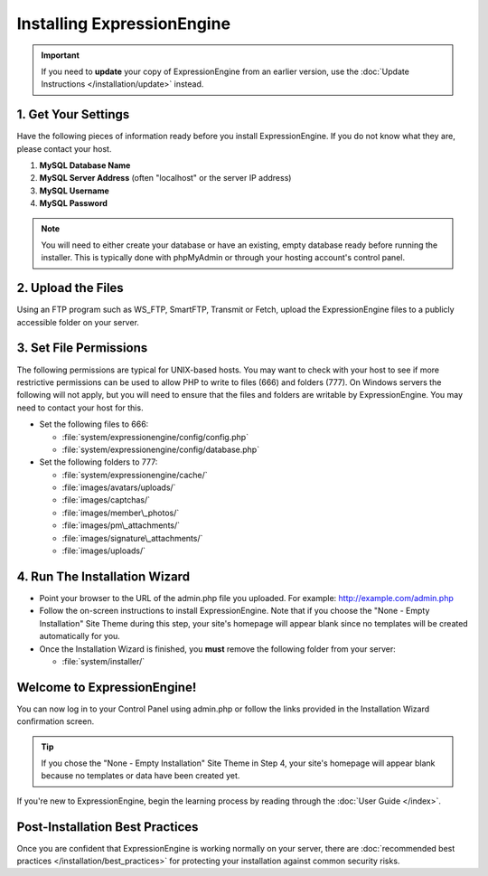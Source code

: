 Installing ExpressionEngine
===========================

.. important:: If you need to **update** your copy of ExpressionEngine
   from an earlier version, use the :doc:`Update Instructions </installation/update>`
   instead.

1. Get Your Settings
--------------------

Have the following pieces of information ready before you install
ExpressionEngine. If you do not know what they are, please contact your
host.

#. **MySQL Database Name**
#. **MySQL Server Address** (often "localhost" or the server IP address)
#. **MySQL Username**
#. **MySQL Password**

.. note:: You will need to either create your database or have an
   existing, empty database ready before running the installer. This is
   typically done with phpMyAdmin or through your hosting account's control
   panel.

2. Upload the Files
-------------------

Using an FTP program such as WS\_FTP, SmartFTP, Transmit or Fetch,
upload the ExpressionEngine files to a publicly accessible folder on
your server.

3. Set File Permissions
-----------------------

The following permissions are typical for UNIX-based hosts. You may want to
check with your host to see if more restrictive permissions can be used
to allow PHP to write to files (666) and folders (777). On Windows
servers the following will not apply, but you will need to ensure that
the files and folders are writable by ExpressionEngine. You may need to
contact your host for this.

-  Set the following files to 666:

   -  :file:`system/expressionengine/config/config.php`
   -  :file:`system/expressionengine/config/database.php`

-  Set the following folders to 777:

   -  :file:`system/expressionengine/cache/`
   -  :file:`images/avatars/uploads/`
   -  :file:`images/captchas/`
   -  :file:`images/member\_photos/`
   -  :file:`images/pm\_attachments/`
   -  :file:`images/signature\_attachments/`
   -  :file:`images/uploads/`

4. Run The Installation Wizard
------------------------------

-  Point your browser to the URL of the admin.php file you uploaded. For
   example: http://example.com/admin.php
-  Follow the on-screen instructions to
   install ExpressionEngine. Note that if you choose the "None - Empty
   Installation" Site Theme during this step, your site's homepage will
   appear blank since no templates will be created automatically for
   you.
-  Once the Installation Wizard is finished, you **must** remove the
   following folder from your server:

   -  :file:`system/installer/`

Welcome to ExpressionEngine!
----------------------------

You can now log in to your Control Panel using admin.php or follow the
links provided in the Installation Wizard confirmation screen.

.. tip:: If you chose the "None - Empty Installation" Site Theme in Step
   4, your site's homepage will appear blank because no templates or data
   have been created yet.

If you're new to ExpressionEngine, begin the learning process by
reading through the :doc:`User Guide </index>`.

Post-Installation Best Practices
--------------------------------

Once you are confident that ExpressionEngine is working normally on your
server, there are :doc:`recommended best practices
</installation/best_practices>` for protecting your installation against
common security risks.


